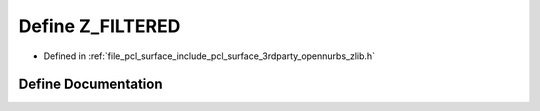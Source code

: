 .. _exhale_define_zlib_8h_1af01ccb5a9db8d415cde987d9553ad200:

Define Z_FILTERED
=================

- Defined in :ref:`file_pcl_surface_include_pcl_surface_3rdparty_opennurbs_zlib.h`


Define Documentation
--------------------


.. doxygendefine:: Z_FILTERED
